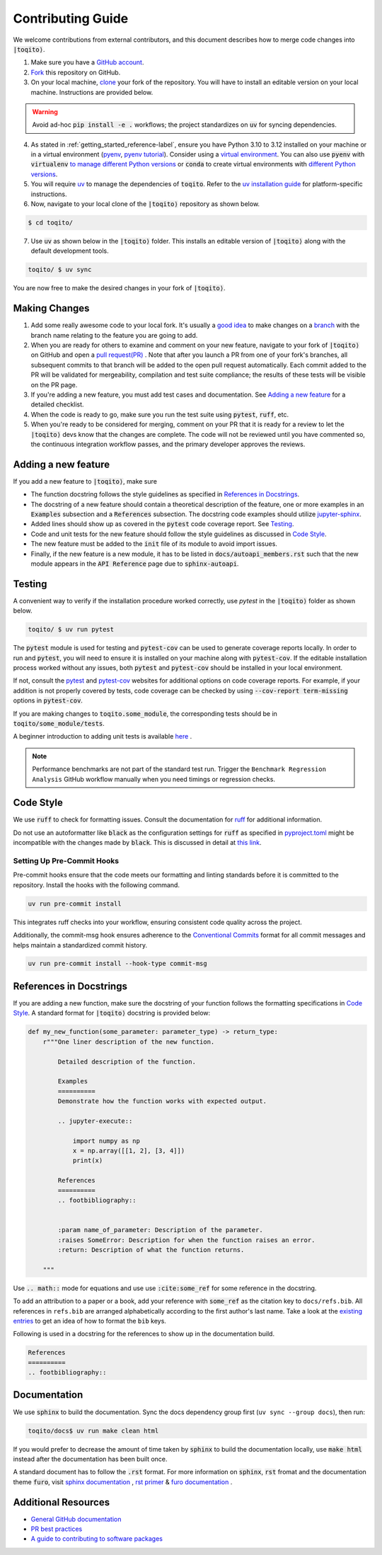 .. _contrib_guide_reference-label:

""""""""""""""""""
Contributing Guide
""""""""""""""""""

We welcome contributions from external contributors, and this document describes how to merge code changes into
:code:`|toqito⟩`. 


1. Make sure you have a `GitHub account <https://github.com/signup/free>`_.
2. `Fork <https://help.github.com/articles/fork-a-repo/>`_ this repository on GitHub.
3. On your local machine, `clone <https://help.github.com/articles/cloning-a-repository/>`_ your fork of the repository. You will
   have to install an editable version on your local machine. Instructions are provided below.


.. warning::
     Avoid ad-hoc :code:`pip install -e .` workflows; the project standardizes on :code:`uv` for syncing dependencies.

4. As stated in :ref:`getting_started_reference-label`, ensure you have Python 3.10 to 3.12 installed on your machine or in 
   a virtual environment (`pyenv <https://github.com/pyenv/pyenv>`_, `pyenv tutorial <https://realpython.com/intro-to-pyenv/>`_).
   Consider using a `virtual environment <https://docs.python.org/3/tutorial/venv.html>`_.
   You can also use :code:`pyenv` with :code:`virtualenv` `to manage different Python
   versions <https://github.com/pyenv/pyenv-virtualenv>`_ or :code:`conda` to create virtual environments with `different Python
   versions <https://conda.io/projects/conda/en/latest/user-guide/tasks/manage-environments.html#managing-environments>`_.

5. You will require `uv <https://docs.astral.sh/uv/>`_ to manage the dependencies of :code:`toqito`.  
   Refer to the `uv installation guide <https://docs.astral.sh/uv/getting-started/installation/>`_ for
   platform-specific instructions.


6. Now, navigate to your local clone of the :code:`|toqito⟩` repository as shown below.

.. code-block:: bash

    $ cd toqito/

7. Use :code:`uv` as shown below in the :code:`|toqito⟩` folder. This installs an editable version of :code:`|toqito⟩`
   along with the default development tools.

.. code-block:: bash

    toqito/ $ uv sync

You are now free to make the desired changes in your fork of :code:`|toqito⟩`. 

--------------
Making Changes
--------------

1.   Add some really awesome code to your local fork.  It's usually a 
     `good idea <http://blog.jasonmeridth.com/posts/do-not-issue-pull-requests-from-your-master-branch/>`_
     to make changes on a 
     `branch <https://help.github.com/articles/creating-and-deleting-branches-within-your-repository/>`_
     with the branch name relating to the feature you are going to add.

2.   When you are ready for others to examine and comment on your new feature,
     navigate to your fork of :code:`|toqito⟩` on GitHub and open a 
     `pull request(PR) <https://help.github.com/articles/using-pull-requests/>`_ . Note that
     after you launch a PR from one of your fork's branches, all subsequent commits to that branch will be added to the
     open pull request automatically.  Each commit added to the PR will be validated for mergeability, compilation and
     test suite compliance; the results of these tests will be visible on the PR page.

3.   If you're adding a new feature, you must add test cases and documentation. See `Adding a new feature`_
     for a detailed checklist. 

4.   When the code is ready to go, make sure you run the test suite using :code:`pytest`, :code:`ruff`, etc.

5.   When you're ready to be considered for merging, comment on your PR that it is ready for a review
     to let the :code:`|toqito⟩` devs know that the changes are complete. The code will not be reviewed
     until you have commented so, the continuous integration workflow passes, and the primary developer approves the
     reviews.

--------------------
Adding a new feature
--------------------


If you add a new feature to :code:`|toqito⟩`, make sure

- The function docstring follows the style guidelines as specified in `References in Docstrings`_. 
- The docstring of a new feature should contain a theoretical description of the feature, one or more examples in an :code:`Examples`
  subsection and a :code:`References` subsection. The docstring code examples should utilize `jupyter-sphinx <https://jupyter-sphinx.readthedocs.io/en/latest/>`_. 
- Added lines should show up as covered in the :code:`pytest` code coverage report. See `Testing`_.
- Code and unit tests for the new feature should follow the style guidelines as discussed in `Code Style`_.
- The new feature must be added to the :code:`init` file of its module to avoid import issues. 
- Finally, if the new feature is a new module, it has to be listed in :code:`docs/autoapi_members.rst` such that the new module appears
  in the :code:`API Reference` page due to :code:`sphinx-autoapi`.

-------
Testing
-------

A convenient way to verify if the installation procedure worked correctly, use `pytest` in the :code:`|toqito⟩` folder as
shown below.

.. code-block:: bash

    toqito/ $ uv run pytest

The :code:`pytest` module is used for testing and :code:`pytest-cov` can be used to generate
coverage reports locally. In order to run and :code:`pytest`, you will need to ensure it is installed on your machine
along with :code:`pytest-cov`. If the editable installation process worked without any issues, both :code:`pytest` and
:code:`pytest-cov` should be installed in your local environment. 

If not, consult the `pytest <https://docs.pytest.org/en/latest/>`_  and
`pytest-cov <https://pytest-cov.readthedocs.io/en/latest/>`_ websites for additional options on code coverage reports.
For example, if your addition is not properly covered by tests, code coverage can be checked by using
:code:`--cov-report term-missing` options in :code:`pytest-cov`.

If you are making changes to :code:`toqito.some_module`, the corresponding tests should be in
:code:`toqito/some_module/tests`.

A beginner introduction to adding unit tests is available `here <https://third-bit.com/py-rse/testing.html>`_ .

.. note::
    Performance benchmarks are not part of the standard test run. Trigger the
    ``Benchmark Regression Analysis`` GitHub workflow manually when you need
    timings or regression checks.


----------
Code Style
----------


We use :code:`ruff` to check for formatting issues. Consult the documentation for
`ruff <https://docs.astral.sh/ruff/tutorial/#getting-started>`_ for additional information.

Do not use an autoformatter like :code:`black` as the configuration settings for :code:`ruff` as specified in
`pyproject.toml <https://github.com/vprusso/toqito/blob/master/pyproject.toml>`_
might be incompatible with the changes made by :code:`black`. This is discussed in detail at
`this link <https://docs.astral.sh/ruff/formatter/black/>`_.

^^^^^^^^^^^^^^^^^^^^^^^^^^^
Setting Up Pre-Commit Hooks
^^^^^^^^^^^^^^^^^^^^^^^^^^^
Pre-commit hooks ensure that the code meets our formatting and linting standards before it is committed to the repository. Install the hooks with the following command.

.. code-block:: bash
   
   uv run pre-commit install

This integrates ruff checks into your workflow, ensuring consistent code quality across the project. 

Additionally, the commit-msg hook ensures adherence to the `Conventional Commits <https://www.conventionalcommits.org/>`_ format for all commit messages and helps maintain a standardized commit history.

.. code-block:: bash

    uv run pre-commit install --hook-type commit-msg

------------------------
References in Docstrings
------------------------


If you are adding a new function, make sure the docstring of your function follows the formatting specifications
in `Code Style`_. A standard format for :code:`|toqito⟩` docstring is provided below:

.. code-block:: python
    
    def my_new_function(some_parameter: parameter_type) -> return_type:
        r"""One liner description of the new function.

            Detailed description of the function.

            Examples
            ==========
            Demonstrate how the function works with expected output.

            .. jupyter-execute::

                import numpy as np
                x = np.array([[1, 2], [3, 4]])
                print(x)

            References
            ==========
            .. footbibliography::
                
        
            :param name_of_parameter: Description of the parameter.
            :raises SomeError: Description for when the function raises an error.
            :return: Description of what the function returns.
                
        """

Use :code:`.. math::` mode for equations and use use :code:`:cite:some_ref` for some reference in the docstring. 

To add an attribution to a paper or a book, add your reference with :code:`some_ref` as the citation key to 
``docs/refs.bib``. All references in ``refs.bib`` are arranged alphabetically according to the first author's last name. Take a
look at the `existing entries <https://github.com/vprusso/toqito/blob/master/docs/refs.bib>`_ to get an idea of how to format the ``bib`` keys. 

Following is used in a docstring for the references to show up in the documentation build.

.. code-block:: text

    References
    ==========
    .. footbibliography::
        


--------------
Documentation
--------------


We use :code:`sphinx` to build the documentation. Sync the docs dependency group first (``uv sync --group docs``),
then run:

.. code-block:: bash

    toqito/docs$ uv run make clean html

If you would prefer to decrease the amount of time taken by :code:`sphinx` to build the documentation locally, use :code:`make html`
instead after the documentation has been built once.

A standard document has to follow the :code:`.rst` format.  For more information on :code:`sphinx`, :code:`rst` fromat and
the documentation theme :code:`furo`, visit
`sphinx documentation <https://docs.readthedocs.io/en/stable/intro/getting-started-with-sphinx.html>`_ , 
`rst primer <https://www.sphinx-doc.org/en/master/usage/restructuredtext/basics.html>`_ &
`furo documentation <https://sphinx-themes.org/sample-sites/furo/>`_ .

---------------------
Additional Resources
---------------------

-    `General GitHub documentation <https://help.github.com/>`_
-    `PR best practices <http://codeinthehole.com/writing/pull-requests-and-other-good-practices-for-teams-using-github/>`_
-    `A guide to contributing to software packages <http://www.contribution-guide.org>`_
